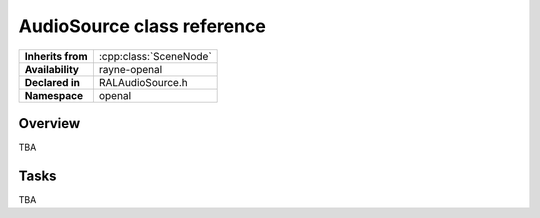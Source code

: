 .. _ralaudio_listener.rst

***************************
AudioSource class reference
***************************

.. namespace:: RN
.. namespace:: openal
.. class:: AudioSource

+-------------------+------------------------+
| **Inherits from** | :cpp:class:`SceneNode` |
+-------------------+------------------------+
| **Availability**  | rayne-openal           |
+-------------------+------------------------+
| **Declared in**   | RALAudioSource.h       |
+-------------------+------------------------+
| **Namespace**     | openal                 |
+-------------------+------------------------+

Overview
========

TBA

Tasks
=====

TBA
